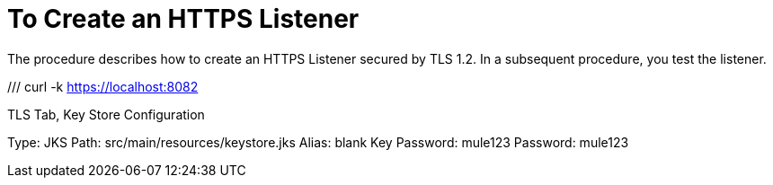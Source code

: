= To Create an HTTPS Listener
:keywords: anypoint, connectors, transports

The procedure describes how to create an HTTPS Listener secured by TLS 1.2. In a subsequent procedure, you test the listener.

///
curl -k https://localhost:8082

TLS Tab, Key Store Configuration

Type: JKS
Path: src/main/resources/keystore.jks
Alias: blank
Key Password: mule123
Password: mule123
////

// not working June 9, 2017

. Create a key store. For example, use the Java keytool as follows:
+
`keytool -genkey -alias serverkey -keyalg RSA -keystore httplistener.jks`
+
* In response to keytool prompts, enter a password and arbitrary values to other prompts except the last one. For example, enter the following values:
+
----
Enter keystore password: mule123 
Re-enter new password: mule123
What is your first and last name?
  [Unknown]:  kahn
  What is the name of your organizational unit?
  [Unknown]:  MuleSoft
What is the name of your organization?
  [Unknown]:  MuleSoft Inc
What is the name of your City or Locality?
  [Unknown]:  San Francisco
What is the name of your State or Province?
  [Unknown]:  CA
What is the two-letter country code for this unit?
  [Unknown]:  01
Is CN=kahn, OU=MuleSoft, O=MuleSoft Inc, L=San Francisco, ST=CA, C=01 correct?
  [no]:
* To the last keytool prompt, press RETURN to use the same password as the key store password.
+
----
Enter key password for <serverkey>
	(RETURN if same as keystore password):  (mule123)
----
+
. Create a new project, and in Trigger, select HTTP.
. Change the listener configuration.
. Click Edit.
+
* In Configuration Name, accept the default name HTTP Listener. 
* In Protocol, select HTTPS.
* Set the host = *0.0.0.0*.
* Set the port = *8082*.
* Accept the default no base path.
. Click TLS, and in Key Store, enter the following values you created using the Java keytool. For example:
+
* File: Browse to httplistener.jks and click Upload.
* Alias: *serverkey*
* Key Password and Password: *mule123*, enter the password you created using the Java keytool.
* Algorithm: RSA.
. In General, set Path to `/tls`.


== See Also

* link:/connectors/http-connector-xml-reference[HTTP Connector XML Reference]
* link:/mule-user-guide/v/3.8/tls-configuration#generating-keystores-and-truststores[Generating Keystores and Truststores]